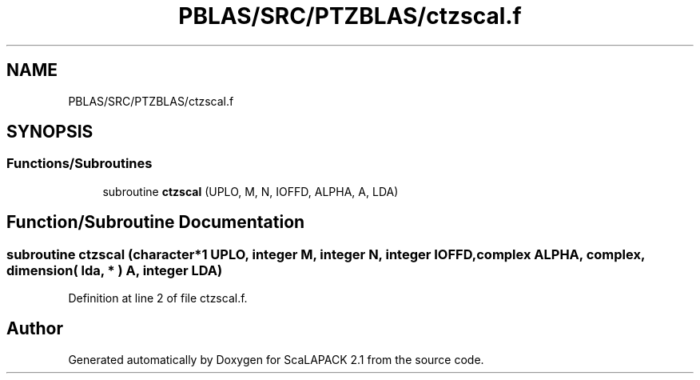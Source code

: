 .TH "PBLAS/SRC/PTZBLAS/ctzscal.f" 3 "Sat Nov 16 2019" "Version 2.1" "ScaLAPACK 2.1" \" -*- nroff -*-
.ad l
.nh
.SH NAME
PBLAS/SRC/PTZBLAS/ctzscal.f
.SH SYNOPSIS
.br
.PP
.SS "Functions/Subroutines"

.in +1c
.ti -1c
.RI "subroutine \fBctzscal\fP (UPLO, M, N, IOFFD, ALPHA, A, LDA)"
.br
.in -1c
.SH "Function/Subroutine Documentation"
.PP 
.SS "subroutine ctzscal (character*1 UPLO, integer M, integer N, integer IOFFD, \fBcomplex\fP ALPHA, \fBcomplex\fP, dimension( lda, * ) A, integer LDA)"

.PP
Definition at line 2 of file ctzscal\&.f\&.
.SH "Author"
.PP 
Generated automatically by Doxygen for ScaLAPACK 2\&.1 from the source code\&.
